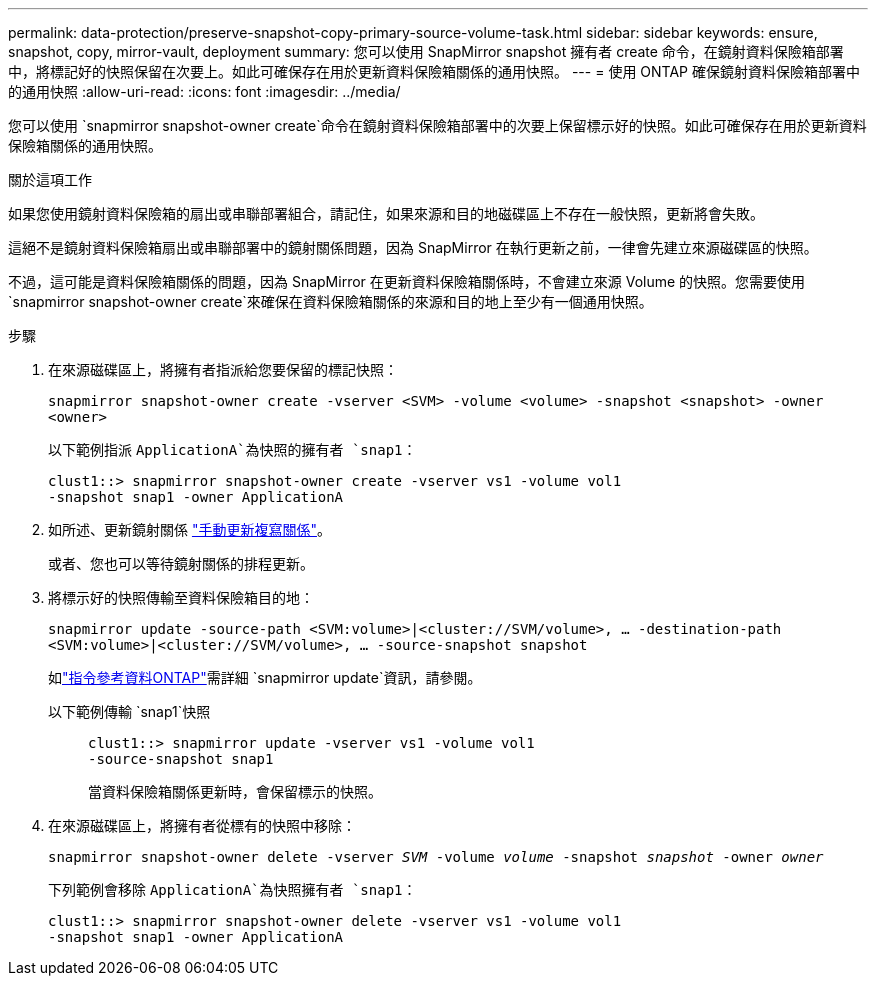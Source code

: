 ---
permalink: data-protection/preserve-snapshot-copy-primary-source-volume-task.html 
sidebar: sidebar 
keywords: ensure, snapshot, copy, mirror-vault, deployment 
summary: 您可以使用 SnapMirror snapshot 擁有者 create 命令，在鏡射資料保險箱部署中，將標記好的快照保留在次要上。如此可確保存在用於更新資料保險箱關係的通用快照。 
---
= 使用 ONTAP 確保鏡射資料保險箱部署中的通用快照
:allow-uri-read: 
:icons: font
:imagesdir: ../media/


[role="lead"]
您可以使用 `snapmirror snapshot-owner create`命令在鏡射資料保險箱部署中的次要上保留標示好的快照。如此可確保存在用於更新資料保險箱關係的通用快照。

.關於這項工作
如果您使用鏡射資料保險箱的扇出或串聯部署組合，請記住，如果來源和目的地磁碟區上不存在一般快照，更新將會失敗。

這絕不是鏡射資料保險箱扇出或串聯部署中的鏡射關係問題，因為 SnapMirror 在執行更新之前，一律會先建立來源磁碟區的快照。

不過，這可能是資料保險箱關係的問題，因為 SnapMirror 在更新資料保險箱關係時，不會建立來源 Volume 的快照。您需要使用 `snapmirror snapshot-owner create`來確保在資料保險箱關係的來源和目的地上至少有一個通用快照。

.步驟
. 在來源磁碟區上，將擁有者指派給您要保留的標記快照：
+
`snapmirror snapshot-owner create -vserver <SVM> -volume <volume> -snapshot <snapshot> -owner <owner>`

+
以下範例指派 `ApplicationA`為快照的擁有者 `snap1`：

+
[listing]
----
clust1::> snapmirror snapshot-owner create -vserver vs1 -volume vol1
-snapshot snap1 -owner ApplicationA
----
. 如所述、更新鏡射關係 link:update-replication-relationship-manual-task.html["手動更新複寫關係"]。
+
或者、您也可以等待鏡射關係的排程更新。

. 將標示好的快照傳輸至資料保險箱目的地：
+
`snapmirror update -source-path <SVM:volume>|<cluster://SVM/volume>, ... -destination-path <SVM:volume>|<cluster://SVM/volume>, ... -source-snapshot snapshot`

+
如link:https://docs.netapp.com/us-en/ontap-cli/snapmirror-update.html["指令參考資料ONTAP"^]需詳細 `snapmirror update`資訊，請參閱。

+
以下範例傳輸 `snap1`快照::
+
--
[listing]
----
clust1::> snapmirror update -vserver vs1 -volume vol1
-source-snapshot snap1
----
當資料保險箱關係更新時，會保留標示的快照。

--


. 在來源磁碟區上，將擁有者從標有的快照中移除：
+
`snapmirror snapshot-owner delete -vserver _SVM_ -volume _volume_ -snapshot _snapshot_ -owner _owner_`

+
下列範例會移除 `ApplicationA`為快照擁有者 `snap1`：

+
[listing]
----
clust1::> snapmirror snapshot-owner delete -vserver vs1 -volume vol1
-snapshot snap1 -owner ApplicationA
----

